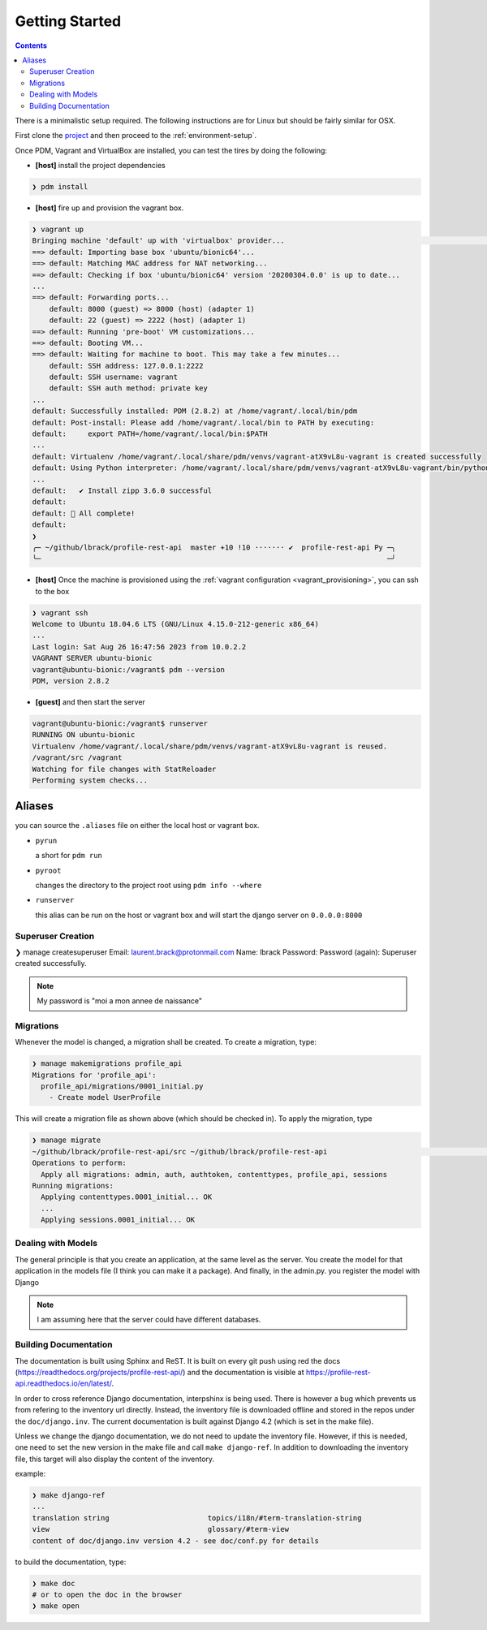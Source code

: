 .. _getting-started:

Getting Started
***************

.. contents::

There is a minimalistic setup required. The following instructions are for Linux but should
be fairly similar for OSX.

First clone the `project <https://github.com/lbrack/profile-rest-api>`_ and then proceed to
the :ref:`environment-setup`.

Once PDM, Vagrant and VirtualBox are installed, you can test the tires by doing the following:

* **[host]** install the project dependencies

.. code-block:: shell

    ❯ pdm install

* **[host]** fire up and provision the vagrant box.

.. code-block:: shell

    ❯ vagrant up
    Bringing machine 'default' up with 'virtualbox' provider...                                                                                                                                                                      ─╯
    ==> default: Importing base box 'ubuntu/bionic64'...
    ==> default: Matching MAC address for NAT networking...
    ==> default: Checking if box 'ubuntu/bionic64' version '20200304.0.0' is up to date...
    ...
    ==> default: Forwarding ports...
        default: 8000 (guest) => 8000 (host) (adapter 1)
        default: 22 (guest) => 2222 (host) (adapter 1)
    ==> default: Running 'pre-boot' VM customizations...
    ==> default: Booting VM...
    ==> default: Waiting for machine to boot. This may take a few minutes...
        default: SSH address: 127.0.0.1:2222
        default: SSH username: vagrant
        default: SSH auth method: private key
    ...
    default: Successfully installed: PDM (2.8.2) at /home/vagrant/.local/bin/pdm
    default: Post-install: Please add /home/vagrant/.local/bin to PATH by executing:
    default:     export PATH=/home/vagrant/.local/bin:$PATH
    ...
    default: Virtualenv /home/vagrant/.local/share/pdm/venvs/vagrant-atX9vL8u-vagrant is created successfully
    default: Using Python interpreter: /home/vagrant/.local/share/pdm/venvs/vagrant-atX9vL8u-vagrant/bin/python (3.8)
    ...
    default:   ✔ Install zipp 3.6.0 successful
    default:
    default: 🎉 All complete!
    default:
    ❯
    ╭─ ~/github/lbrack/profile-rest-api  master +10 !10 ······· ✔  profile-rest-api Py ─╮
    ╰─                                                                                 ─╯

* **[host]** Once the machine is provisioned using the :ref:`vagrant configuration <vagrant_provisioning>`, you can ssh to the box

.. code-block:: shell

    ❯ vagrant ssh
    Welcome to Ubuntu 18.04.6 LTS (GNU/Linux 4.15.0-212-generic x86_64)
    ...
    Last login: Sat Aug 26 16:47:56 2023 from 10.0.2.2
    VAGRANT SERVER ubuntu-bionic
    vagrant@ubuntu-bionic:/vagrant$ pdm --version
    PDM, version 2.8.2

* **[guest]** and then start the server

.. code-block:: shell

    vagrant@ubuntu-bionic:/vagrant$ runserver
    RUNNING ON ubuntu-bionic
    Virtualenv /home/vagrant/.local/share/pdm/venvs/vagrant-atX9vL8u-vagrant is reused.
    /vagrant/src /vagrant
    Watching for file changes with StatReloader
    Performing system checks...

.. _aliases:

Aliases
-------

you can source the ``.aliases`` file on either the local host or vagrant
box.

* ``pyrun``

  a short for ``pdm run``

* ``pyroot``

  changes the directory to the project root using ``pdm info --where``

* ``runserver``

  this alias can be run on the host or vagrant box and will start the
  django server on ``0.0.0.0:8000``

Superuser Creation
==================

❯ manage createsuperuser
Email: laurent.brack@protonmail.com
Name: lbrack
Password:
Password (again):
Superuser created successfully.

.. note:: My password is "moi a mon annee de naissance"

Migrations
==========

Whenever the model is changed, a migration shall be created. To create a
migration, type:

.. code-block:: shell

    ❯ manage makemigrations profile_api
    Migrations for 'profile_api':
      profile_api/migrations/0001_initial.py
        - Create model UserProfile

This will create a migration file as shown above (which should be checked in).
To apply the migration, type

.. code-block:: shell

    ❯ manage migrate
    ~/github/lbrack/profile-rest-api/src ~/github/lbrack/profile-rest-api                                                                                                                                                            ─╯
    Operations to perform:
      Apply all migrations: admin, auth, authtoken, contenttypes, profile_api, sessions
    Running migrations:
      Applying contenttypes.0001_initial... OK
      ...
      Applying sessions.0001_initial... OK

Dealing with Models
===================

The general principle is that you create an application, at the same level as the server.
You create the model for that application in the models file (I think you can make it a package).
And finally, in the admin.py. you register the model with Django

.. note:: I am assuming here that the server could have different databases.

Building Documentation
======================

The documentation is built using Sphinx and ReST. It is built on every git push using
red the docs (https://readthedocs.org/projects/profile-rest-api/) and the documentation
is visible at https://profile-rest-api.readthedocs.io/en/latest/.

In order to cross reference Django documentation, interpshinx is being used. There is however
a bug which prevents us from refering to the inventory url directly. Instead, the inventory file
is downloaded offline and stored in the repos under the ``doc/django.inv``. The current documentation
is built against Django 4.2 (which is set in the make file).

Unless we change the django documentation, we do not need to update the inventory file. However,
if this is needed, one need to set the new version in the make file and call ``make django-ref``.
In addition to downloading the inventory file, this target will also display the content of the
inventory.

example:

.. code-block:: shell

    ❯ make django-ref
    ...
    translation string                       topics/i18n/#term-translation-string
    view                                     glossary/#term-view
    content of doc/django.inv version 4.2 - see doc/conf.py for details

to build the documentation, type:

.. code-block:: shell

    ❯ make doc
    # or to open the doc in the browser
    ❯ make open

.. seealso:: :ref:`doc-cheat-sheet` for documentation tricks

